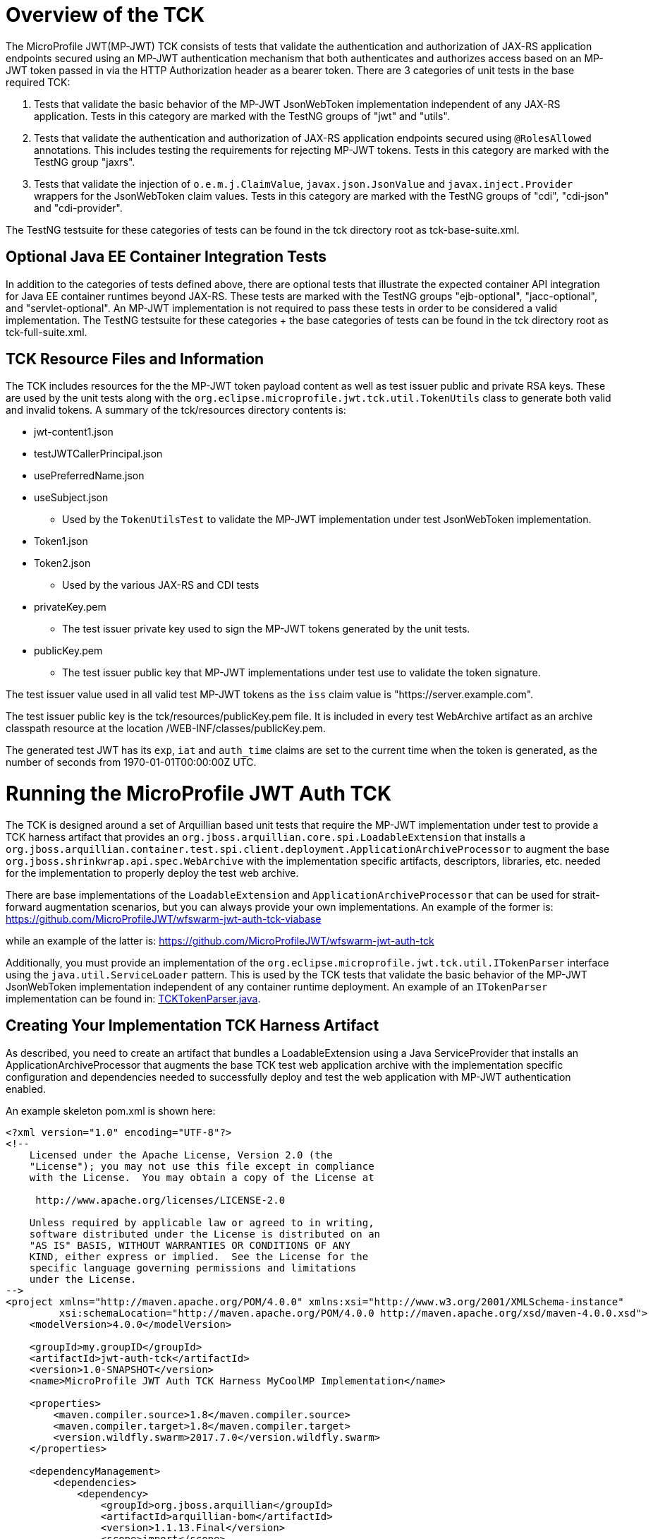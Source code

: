 //
// Copyright (c) 2016-2017 Eclipse Microprofile Contributors:
// Red Hat
//
// Licensed under the Apache License, Version 2.0 (the "License");
// you may not use this file except in compliance with the License.
// You may obtain a copy of the License at
//
//     http://www.apache.org/licenses/LICENSE-2.0
//
// Unless required by applicable law or agreed to in writing, software
// distributed under the License is distributed on an "AS IS" BASIS,
// WITHOUT WARRANTIES OR CONDITIONS OF ANY KIND, either express or implied.
// See the License for the specific language governing permissions and
// limitations under the License.
//

= Overview of the TCK

The MicroProfile JWT(MP-JWT) TCK consists of tests that validate the authentication and authorization of JAX-RS
application endpoints secured using an MP-JWT authentication mechanism that both authenticates and
authorizes access based on an MP-JWT token passed in via the HTTP Authorization header as a bearer
token. There are 3 categories of unit tests in the base required TCK:

1. Tests that validate the basic behavior of the MP-JWT JsonWebToken implementation independent of any
JAX-RS application. Tests in this category are marked with the TestNG groups of "jwt" and "utils".
1. Tests that validate the authentication and authorization of JAX-RS application endpoints
secured using `@RolesAllowed` annotations. This includes testing the requirements for rejecting MP-JWT
tokens. Tests in this category are marked with the TestNG group "jaxrs".
1. Tests that validate the injection of `o.e.m.j.ClaimValue`, `javax.json.JsonValue` and `javax.inject.Provider` wrappers
for the JsonWebToken claim values. Tests in this category are marked with the TestNG groups of "cdi", "cdi-json"
and "cdi-provider".

The TestNG testsuite for these categories of tests can be found in the tck directory root as tck-base-suite.xml.

== Optional Java EE Container Integration Tests
In addition to the categories of tests defined above, there are optional tests that illustrate the expected container API
integration for Java EE container runtimes beyond JAX-RS. These tests are marked with the TestNG groups "ejb-optional",
"jacc-optional", and "servlet-optional". An MP-JWT implementation is not required to pass these tests in order to be considered
a valid implementation. The TestNG testsuite for these categories + the base categories of tests can be found
in the tck directory root as tck-full-suite.xml.

== TCK Resource Files and Information

The TCK includes resources for the the MP-JWT token payload content as well as test issuer public and private RSA keys. These
are used by the unit tests along with the `org.eclipse.microprofile.jwt.tck.util.TokenUtils` class to generate both valid and
invalid tokens. A summary of the tck/resources directory contents is:

* jwt-content1.json
* testJWTCallerPrincipal.json
* usePreferredName.json
* useSubject.json
** Used by the `TokenUtilsTest` to validate the MP-JWT implementation under test JsonWebToken implementation.
* Token1.json
* Token2.json
** Used by the various JAX-RS and CDI tests
* privateKey.pem
** The test issuer private key used to sign the MP-JWT tokens generated by the unit tests.
* publicKey.pem
** The test issuer public key that MP-JWT implementations under test use to validate the token signature.

The test issuer value used in all valid test MP-JWT tokens as the `iss` claim value is "https://server.example.com".

The test issuer public key is the tck/resources/publicKey.pem file. It is included in every test WebArchive artifact 
as an archive classpath resource at the location /WEB-INF/classes/publicKey.pem.

The generated test JWT has its `exp`, `iat` and `auth_time` claims are set to the current time when the token is generated,
as the number of seconds from 1970-01-01T00:00:00Z UTC.

= Running the MicroProfile JWT Auth TCK

The TCK is designed around a set of Arquillian based unit tests that require
the MP-JWT implementation under test to provide a TCK harness
artifact that provides an `org.jboss.arquillian.core.spi.LoadableExtension` that
installs a `org.jboss.arquillian.container.test.spi.client.deployment.ApplicationArchiveProcessor`
to augment the base `org.jboss.shrinkwrap.api.spec.WebArchive` with the
implementation specific artifacts, descriptors, libraries, etc. needed for
the implementation to properly deploy the test web archive.

There are base implementations of the `LoadableExtension` and `ApplicationArchiveProcessor`
that can be used for strait-forward augmentation scenarios, but you can always
provide your own implementations. An example of the former is:
https://github.com/MicroProfileJWT/wfswarm-jwt-auth-tck-viabase

while an example of the latter is:
https://github.com/MicroProfileJWT/wfswarm-jwt-auth-tck

Additionally, you must provide an implementation of the `org.eclipse.microprofile.jwt.tck.util.ITokenParser`
interface using the `java.util.ServiceLoader` pattern. This is used by the TCK tests that validate the
basic behavior of the MP-JWT JsonWebToken implementation independent of any container runtime deployment. An
example of an `ITokenParser` implementation can be found in:
https://github.com/MicroProfileJWT/wfswarm-jwt-auth-tck/tree/master/src/main/java/org/eclipse/microprofile/jwt/wfswarm/tck[TCKTokenParser.java].


== Creating Your Implementation TCK Harness Artifact
As described, you need to create an artifact that bundles a LoadableExtension
using a Java ServiceProvider that installs an ApplicationArchiveProcessor that
augments the base TCK test web application archive with the implementation specific
configuration and dependencies needed to successfully deploy and test the web
application with MP-JWT authentication enabled.

An example skeleton pom.xml is shown here:

[source,maven]
----
<?xml version="1.0" encoding="UTF-8"?>
<!--
    Licensed under the Apache License, Version 2.0 (the
    "License"); you may not use this file except in compliance
    with the License.  You may obtain a copy of the License at

     http://www.apache.org/licenses/LICENSE-2.0

    Unless required by applicable law or agreed to in writing,
    software distributed under the License is distributed on an
    "AS IS" BASIS, WITHOUT WARRANTIES OR CONDITIONS OF ANY
    KIND, either express or implied.  See the License for the
    specific language governing permissions and limitations
    under the License.
-->
<project xmlns="http://maven.apache.org/POM/4.0.0" xmlns:xsi="http://www.w3.org/2001/XMLSchema-instance"
         xsi:schemaLocation="http://maven.apache.org/POM/4.0.0 http://maven.apache.org/xsd/maven-4.0.0.xsd">
    <modelVersion>4.0.0</modelVersion>

    <groupId>my.groupID</groupId>
    <artifactId>jwt-auth-tck</artifactId>
    <version>1.0-SNAPSHOT</version>
    <name>MicroProfile JWT Auth TCK Harness MyCoolMP Implementation</name>

    <properties>
        <maven.compiler.source>1.8</maven.compiler.source>
        <maven.compiler.target>1.8</maven.compiler.target>
        <version.wildfly.swarm>2017.7.0</version.wildfly.swarm>
    </properties>

    <dependencyManagement>
        <dependencies>
            <dependency>
                <groupId>org.jboss.arquillian</groupId>
                <artifactId>arquillian-bom</artifactId>
                <version>1.1.13.Final</version>
                <scope>import</scope>
                <type>pom</type>
            </dependency>
        </dependencies>
    </dependencyManagement>

    <dependencies>
        <!-- This is the MP-JWT TCK base extension and utility classes --><1>
        <dependency>
            <groupId>org.eclipse.microprofile.jwt</groupId>
            <artifactId>microprofile-jwt-auth-tck</artifactId>
            <version>1.0-SNAPSHOT</version>
        </dependency>
        <!-- This is the actual MP-JWT TCK test classes --><2>
        <dependency>
            <groupId>org.eclipse.microprofile.jwt</groupId>
            <artifactId>microprofile-jwt-auth-tck</artifactId>
            <version>1.0-SNAPSHOT</version>
            <type>test-jar</type>
            <scope>test</scope>
        </dependency>
        <!-- Arquillian extension SPI --><3>
        <dependency>
            <groupId>org.jboss.arquillian.container</groupId>
            <artifactId>arquillian-container-spi</artifactId>
        </dependency>
        <dependency>
            <groupId>org.jboss.arquillian.container</groupId>
            <artifactId>arquillian-container-test-spi</artifactId>
        </dependency>
        <!-- You need to specify your JAX-RS client implementation as the unit
        tests make use of that API, but do not specify the implementation.
        --><4>
        <dependency>
            <groupId>org.jboss.resteasy</groupId>
            <artifactId>resteasy-client</artifactId>
            <version>3.1.1.Final</version>
        </dependency>

        <!-- Specify your container runtime arquillian integration and dependencies -->
        <dependency><5>
            <groupId>MY_GROUP</groupId>
            <artifactId>arquillian-container</artifactId>
            <version>${container-version}</version>
        </dependency>
        ...
    </dependencies>

...

</project>
----
<1> org.eclipse.microprofile.jwt:microprofile-jwt-auth-tck is the MP-JWT artifact
that contains the base `LoadableExtension` and `ApplicationArchiveProcessor` classes,
as well as the `ITokenParser` harness factory interface and `TokenUtils` class.
<2> org.eclipse.microprofile.jwt:microprofile-jwt-auth-tck type=test-jar is the MP-JWT
TCK tests themselves you need to run for the TCK. You would only need this if you are
running the TCK from within your TCK harness project.
<3> The 2 indicated Arquillian extension SPI dependencies provide the
`LoadableExtension` and `ApplicationArchiveProcessor` interfaces and dependent
classes.
<4> The TCK unit tests make use of the JAX-RS client API, but does not provide an
implementation, so your TCK harness artifact must specify what implementation to use.
Here the Resteasy implementation is being specified.
<5> Lastly, you must specify the property Arquillian container runtime that is
approriate for you MP-JWT implementation, along with whatever container
runtime dependencies are required.

== Running Your Implementation With the TCK
Once you have built and installed your TCK harness artifact, you can run the
TCK tests against it by using either the `tokens-se` or `container` profiles.

=== tokens-se Profile
The tokens-se profile is a basic unit test for validation of your JWTPrincipal implementation. This does not require
any special test container runner. This test does require that your TCK harness artifact provide an implementation of
the `org.eclipse.microprofile.jwt.tck.util.ITokenParser` interface using a service provider via the
`java.util.ServiceLoader` pattern, that is, there should be a META-INF/services/org.eclipse.microprofile.jwt.tck.util.ITokenParser
file in your TCK harness artifact that points to your ITokenParser implementation.

To run the unit tests associated with the tokens-se profile, run the following command
from within the microprofile-jwt-auth/tck directory:

`mvn -Ptokens-se -Dtck.container.groupId={MY_GROUP} -Dtck.container.artifactId={MY_ARTIFACT} -Dtck.container.version={MY_VERSION} test`

where you would replace the `{MY_GROUP}`, `{MY_ARTIFACT}` and `{MY_VERSION}` with
the `<groupId>...<groupId>`, `<artifactId>...</artifactId>`, and `<version>...</version>`
respectively from your TCK harness artifact.

A concrete example is for running with the TCK harness artifiact from the
https://github.com/MicroProfileJWT/wfswarm-jwt-auth-tck project is:

`mvn -Ptokens-se -Dtck.container.groupId=org.wildfly.swarm -Dtck.container.artifactId=jwt-auth-tck -Dtck.container.version=1.0-SNAPSHOT test`

=== container Profile
The container profile is a test of JAX-RS client tests that validate a JAX-RS endpoint bundled in a WebArchive deployment
via your implementation. These tests require Arquillian container runtime integration to properly deploy and start
your container. You typically provide this via a dependency on an arquillian container artificat, for example,
Tomcat based containers might include a dependency like:

```maven
<dependency>
  <groupId>org.jboss.arquillian.container</groupId>
  <artifactId>arquillian-tomcat-embedded-7</artifactId>
  <version>1.0.0</version>
  <scope>test</scope>
</dependency>
```

This test of tests also require the  `org.jboss.arquillian.core.spi.LoadableExtension` and `org.jboss.arquillian.container.test.spi.client.deployment.ApplicationArchiveProcessor`
implementations as discussed above.

To run this set of tests, issue the following command from within the microprofile-jwt-auth/tck directory:

`mvn -Pcontainer -Dtck.container.groupId={MY_GROUP} -Dtck.container.artifactId={MY_ARTIFACT} -Dtck.container.version={MY_VERSION} test`

where you would replace the `{MY_GROUP}`, `{MY_ARTIFACT}` and `{MY_VERSION}` with
the `<groupId>...<groupId>`, `<artifactId>...</artifactId>`, and `<version>...</version>`
respectively from your TCK harness artifact.

A concrete example is for running with the TCK harness artifiact from the
https://github.com/MicroProfileJWT/wfswarm-jwt-auth-tck project is:

`mvn -Pcontainer -Dtck.container.groupId=org.wildfly.swarm -Dtck.container.artifactId=jwt-auth-tck -Dtck.container.version=1.0-SNAPSHOT`

== Running the TCK Tests in Your Build
You can run the TCK tests from within your TCK harness build by including the
following in your pom.xml:

```maven
    </dependencies>
    ...
        <!-- Include the MP-JWT TCK dependencies, utility and base classes + actual test classes -->
        <dependency>
            <groupId>org.eclipse.microprofile.jwt</groupId>
            <artifactId>microprofile-jwt-auth-tck</artifactId>
            <version>1.0-SNAPSHOT</version>
            <scope>test</scope>
        </dependency>
        <dependency>
            <groupId>org.eclipse.microprofile.jwt</groupId>
            <artifactId>microprofile-jwt-auth-tck</artifactId>
            <version>1.0-SNAPSHOT</version>
            <type>test-jar</type>
            <scope>test</scope>
        </dependency>
        <!-- You need to add a dependency for a JAX-RS client implementation -->
        <dependency>
            <groupId>FIXME</groupId>
            <artifactId>some-jaxrs-client-impl</artifactId>
            <version>x.y</version>
            <scope>test</scope>
        </dependency>
        <!-- Your additional container dependences... -->
    </dependencies>

    <build>
        <plugins>
        ...
            <!-- Run the TCK tests aginst the tck-base-suite.xml -->
            <plugin>
                <groupId>org.apache.maven.plugins</groupId>
                <artifactId>maven-surefire-plugin</artifactId>
                <version>2.20</version>
                <configuration>
                    <redirectTestOutputToFile>true</redirectTestOutputToFile>
                    <suiteXmlFiles>
                        <suiteXmlFile>tck-base-suite.xml</suiteXmlFile>
                    </suiteXmlFiles>
                    <forkCount>1</forkCount>
                </configuration>
            </plugin>
        </plugins>
    </build>
```

and then either copy the tck-base-suite.xml file from the TCK source tree into your
build root, or copy the following and paste if into a tck-base-suite.xml file in
your build root:

```maven
<!DOCTYPE suite SYSTEM "http://testng.org/testng-1.0.dtd" >
<suite name="microprofile-jwt-auth-BaseTCK" verbose="1" preserve-order="true" configfailurepolicy="continue" >

    <!-- The required base JAX-RS and CDI based tests that all MP-JWT implementations
    must pass.
    -->
    <test name="base-tests" verbose="10">
        <groups>
            <define name="base-groups">
                <include name="arquillian" description="Arquillian internal"/>
                <include name="utils" description="Utility tests"/>
                <include name="jwt" description="Base JsonWebToken tests"/>
                <include name="jaxrs" description="JAX-RS invocation tests"/>
                <include name="cdi" description="Base CDI injection of ClaimValues"/>
                <include name="cdi-json" description="CDI injection of JSON-P values"/>
                <include name="cdi-provider" description="CDI injection of javax.inject.Provider values"/>
            </define>
            <define name="excludes">
                <include name="debug" description="Internal debugging tests" />
            </define>
            <run>
                <include name="base-groups" />
                <exclude name="excludes" />
            </run>
        </groups>
        <classes>
            <class name="org.eclipse.microprofile.jwt.tck.parsing.TokenValidationTest" />
            <class name="org.eclipse.microprofile.jwt.tck.util.TokenUtilsTest" />
            <class name="org.eclipse.microprofile.jwt.tck.parsing.TestTokenClaimTypesTest" />
            <class name="org.eclipse.microprofile.jwt.tck.container.jaxrs.UnsecuredPingTest" />
            <class name="org.eclipse.microprofile.jwt.tck.container.jaxrs.ClaimValueInjectionTest" />
            <class name="org.eclipse.microprofile.jwt.tck.container.jaxrs.JsonValueInjectionTest" />
            <class name="org.eclipse.microprofile.jwt.tck.container.jaxrs.ProviderInjectionTest" />
            <class name="org.eclipse.microprofile.jwt.tck.container.jaxrs.RolesAllowedTest" />
            <class name="org.eclipse.microprofile.jwt.tck.container.jaxrs.InvalidTokenTest" />
        </classes>
    </test>
</suite>
```

You then simply run `mvn test` to run the TCK tests. An example of using this approach
can be found in the https://github.com/MicroProfileJWT/wfswarm-jwt-auth-tck repo.
Running

```bash
[wfswarm-jwt-auth-tck 1316]$ mvn -Dswarm.resolver.offline=true test
[INFO] Scanning for projects...
[INFO]
[INFO] ------------------------------------------------------------------------
[INFO] Building MicroProfile JWT Auth TCK Harness WFSwarm Implementation 1.0-SNAPSHOT
[INFO] ------------------------------------------------------------------------
[INFO]
[INFO] --- maven-resources-plugin:2.6:resources (default-resources) @ jwt-auth-tck ---
[WARNING] Using platform encoding (UTF-8 actually) to copy filtered resources, i.e. build is platform dependent!
[INFO] Copying 6 resources
[INFO]
[INFO] --- maven-compiler-plugin:3.1:compile (default-compile) @ jwt-auth-tck ---
[INFO] Nothing to compile - all classes are up to date
[INFO]
[INFO] --- maven-resources-plugin:2.6:testResources (default-testResources) @ jwt-auth-tck ---
[WARNING] Using platform encoding (UTF-8 actually) to copy filtered resources, i.e. build is platform dependent!
[INFO] skip non existing resourceDirectory /Users/starksm/Dev/JBoss/Microprofile/wfswarm-jwt-auth-tck/src/test/resources
[INFO]
[INFO] --- maven-compiler-plugin:3.1:testCompile (default-testCompile) @ jwt-auth-tck ---
[INFO] No sources to compile
[INFO]
[INFO] --- maven-surefire-plugin:2.20:test (default-test) @ jwt-auth-tck ---
[INFO] No tests to run.
[INFO]
[INFO] -------------------------------------------------------
[INFO]  T E S T S
[INFO] -------------------------------------------------------
[INFO] Running TestSuite
[INFO] Tests run: 19, Failures: 0, Errors: 0, Skipped: 0, Time elapsed: 49.95 s - in TestSuite
[INFO]
[INFO] Results:
[INFO]
[INFO] Tests run: 19, Failures: 0, Errors: 0, Skipped: 0
[INFO]
[INFO] ------------------------------------------------------------------------
[INFO] BUILD SUCCESS
[INFO] ------------------------------------------------------------------------
[INFO] Total time: 52.805 s
[INFO] Finished at: 2017-08-23T17:23:41-07:00
[INFO] Final Memory: 30M/619M
[INFO] ------------------------------------------------------------------------
```
